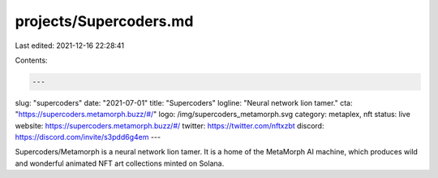 projects/Supercoders.md
=======================

Last edited: 2021-12-16 22:28:41

Contents:

.. code-block:: md

    ---
slug: "supercoders"
date: "2021-07-01"
title: "Supercoders"
logline: "Neural network lion tamer."
cta: "https://supercoders.metamorph.buzz/#/"
logo: /img/supercoders_metamorph.svg
category: metaplex, nft
status: live
website: https://supercoders.metamorph.buzz/#/
twitter: https://twitter.com/nftxzbt
discord: https://discord.com/invite/s3pdd6g4em
---

Supercoders/Metamorph is a neural network lion tamer. It is a home of the MetaMorph AI machine, which produces wild and wonderful animated NFT art collections minted on Solana.


